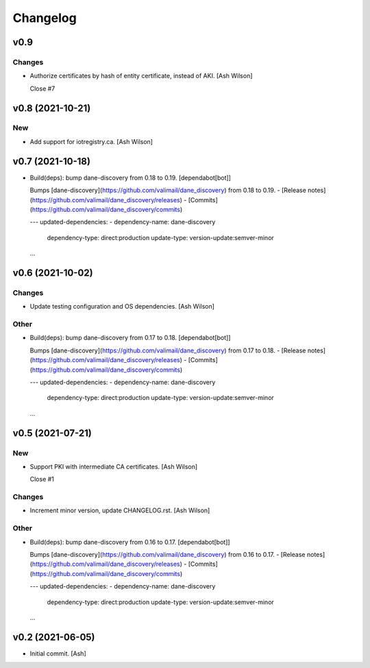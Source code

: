 Changelog
=========


v0.9
----

Changes
~~~~~~~
- Authorize certificates by hash of entity certificate, instead of AKI.
  [Ash Wilson]

  Close #7


v0.8 (2021-10-21)
-----------------

New
~~~
- Add support for iotregistry.ca. [Ash Wilson]


v0.7 (2021-10-18)
-----------------
- Build(deps): bump dane-discovery from 0.18 to 0.19. [dependabot[bot]]

  Bumps [dane-discovery](https://github.com/valimail/dane_discovery) from 0.18 to 0.19.
  - [Release notes](https://github.com/valimail/dane_discovery/releases)
  - [Commits](https://github.com/valimail/dane_discovery/commits)

  ---
  updated-dependencies:
  - dependency-name: dane-discovery
    dependency-type: direct:production
    update-type: version-update:semver-minor
  ...


v0.6 (2021-10-02)
-----------------

Changes
~~~~~~~
- Update testing configuration and OS dependencies. [Ash Wilson]

Other
~~~~~
- Build(deps): bump dane-discovery from 0.17 to 0.18. [dependabot[bot]]

  Bumps [dane-discovery](https://github.com/valimail/dane_discovery) from 0.17 to 0.18.
  - [Release notes](https://github.com/valimail/dane_discovery/releases)
  - [Commits](https://github.com/valimail/dane_discovery/commits)

  ---
  updated-dependencies:
  - dependency-name: dane-discovery
    dependency-type: direct:production
    update-type: version-update:semver-minor
  ...


v0.5 (2021-07-21)
-----------------

New
~~~
- Support PKI with intermediate CA certificates. [Ash Wilson]

  Close #1

Changes
~~~~~~~
- Increment minor version, update CHANGELOG.rst. [Ash Wilson]

Other
~~~~~
- Build(deps): bump dane-discovery from 0.16 to 0.17. [dependabot[bot]]

  Bumps [dane-discovery](https://github.com/valimail/dane_discovery) from 0.16 to 0.17.
  - [Release notes](https://github.com/valimail/dane_discovery/releases)
  - [Commits](https://github.com/valimail/dane_discovery/commits)

  ---
  updated-dependencies:
  - dependency-name: dane-discovery
    dependency-type: direct:production
    update-type: version-update:semver-minor
  ...


v0.2 (2021-06-05)
-----------------
- Initial commit. [Ash]


